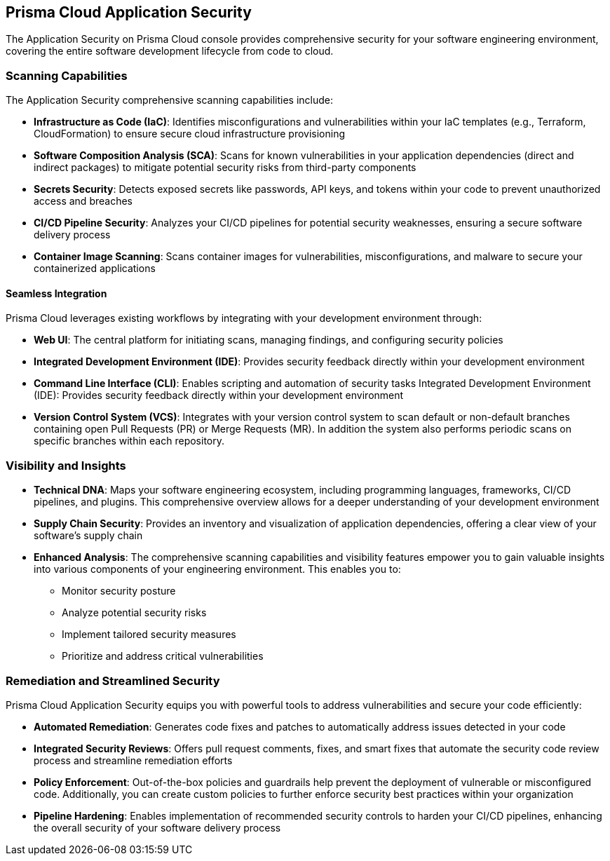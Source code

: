 == Prisma Cloud Application Security

The Application Security on Prisma Cloud console provides comprehensive security for your software engineering environment, covering the entire software development lifecycle from code to cloud.

=== Scanning Capabilities

The Application Security comprehensive scanning capabilities include: 

* *Infrastructure as Code (IaC)*: Identifies misconfigurations and vulnerabilities within your IaC templates (e.g., Terraform, CloudFormation) to ensure secure cloud infrastructure provisioning

* *Software Composition Analysis (SCA)*: Scans for known vulnerabilities in your application dependencies (direct and indirect packages) to mitigate potential security risks from third-party components

* *Secrets Security*: Detects exposed secrets like passwords, API keys, and tokens within your code to prevent unauthorized access and breaches

* *CI/CD Pipeline Security*: Analyzes your CI/CD pipelines for potential security weaknesses, ensuring a secure software delivery process

* *Container Image Scanning*: Scans container images for vulnerabilities, misconfigurations, and malware to secure your containerized applications

==== Seamless Integration

Prisma Cloud leverages existing workflows by integrating with your development environment through:

* *Web UI*: The central platform for initiating scans, managing findings, and configuring security policies

* *Integrated Development Environment (IDE)*: Provides security feedback directly within your development environment

* *Command Line Interface (CLI)*: Enables scripting and automation of security tasks
Integrated Development Environment (IDE): Provides security feedback directly within your development environment

* *Version Control System (VCS)*: Integrates with your version control system to scan default or non-default branches containing open Pull Requests (PR) or Merge Requests (MR). In addition the system also performs periodic scans on specific branches within each repository.  

=== Visibility and Insights

* *Technical DNA*: Maps your software engineering ecosystem, including programming languages, frameworks, CI/CD pipelines, and plugins. This comprehensive overview allows for a deeper understanding of your development environment

* *Supply Chain Security*: Provides an inventory and visualization of application dependencies, offering a clear view of your software's supply chain

* *Enhanced Analysis*: The comprehensive scanning capabilities and visibility features empower you to gain valuable insights into various components of your engineering environment. This enables you to:
** Monitor security posture
** Analyze potential security risks
** Implement tailored security measures
** Prioritize and address critical vulnerabilities

=== Remediation and Streamlined Security

Prisma Cloud Application Security equips you with powerful tools to address vulnerabilities and secure your code efficiently:

* *Automated Remediation*: Generates code fixes and patches to automatically address issues detected in your code
* *Integrated Security Reviews*: Offers pull request comments, fixes, and smart fixes that automate the security code review process and streamline remediation efforts
* *Policy Enforcement*: Out-of-the-box policies and guardrails help prevent the deployment of vulnerable or misconfigured code. Additionally, you can create custom policies to further enforce security best practices within your organization
* *Pipeline Hardening*: Enables implementation of recommended security controls to harden your CI/CD pipelines, enhancing the overall security of your software delivery process

////
Application Security seamlessly integrates into your software delivery chain, capturing crucial information such as programming languages and frameworks, CI/CD pipelines and plugins. It then maps this information to their respective repositories, creating a comprehensive "Technical DNA" of your software engineering ecosystem, including robust Supply Chain security, providing a comprehensive inventory and visualization of application dependencies through a graphical interface designed to bridge developer, operations, and security workstreams.
In addition, Application Security scans to detect Infrastructure-as-Code (IAC) resources, direct and indirect Software Composition Analysis (SCA) packages, and secrets declared in code.

This comprehensive visibility allows you to gain valuable insights into the various components of your engineering environment, enabling enhanced analysis, monitoring security and implementation of tailored security measures. It ensures that you can prioritize and address critical risks without disrupting your engineering processes. This ensures a complete understanding and security posture of your organization's engineering ecosystem.

You can run scans through various interfaces, including a dedicated command line interface (CLI), integrated development environment (IDE), and version control system (VCS). The Application Security automates security engineering by identifying cloud infrastructure misconfigurations and vulnerabilities across IaC, SCA , Secrets, as well as CI/CD risks in the pipeline. Investigative capabilities provided by Prisma Cloud complement the module, providing insights on how best to resolve misconfigurations, evaluating whether packages are vulnerable and secrets are valid, and identifying potential attack vectors on pipelines.

The Application Security also automatically generates code fixes and patches to address vulnerabilities and secure your code. It offers integrated pull request comments, fixes, and smart fixes that automate the security code review process and streamline remediation efforts.

Out of the box policies and guardrails, as well as an option to create custom policies, allow you to prevent the deployment of misconfigured, vulnerable or leaked code. They also enable the implementation of recommended pipeline hardening controls to enhance the security of your software delivery processes.

////
////
=== Supported Environments

The Application Security is available for Prisma Cloud tenants in the following environments:

* app.prismacloud.io
* app2.prismacloud.io
* app3.prismacloud.io
* app4.prismacloud.io
* app.anz.prismacloud.io
* app.ca.prismacloud.io
* app.eu.prismacloud.io
* app2.eu.prismacloud.io
* app2.ind.prismacloud.io
* app.sg.prismacloud.io
* app.uk.prismacloud.io
* app.jp.prismacloud.io
* app.fr.prismacloud.io
////
//TODO:Check if we can link it to the pages from the other collection. 